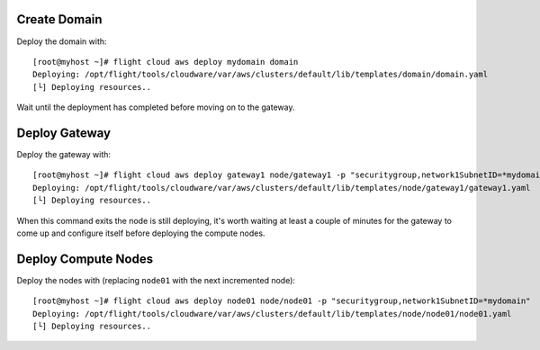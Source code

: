 Create Domain
-------------

Deploy the domain with::

    [root@myhost ~]# flight cloud aws deploy mydomain domain
    Deploying: /opt/flight/tools/cloudware/var/aws/clusters/default/lib/templates/domain/domain.yaml
    [└] Deploying resources..

Wait until the deployment has completed before moving on to the gateway.

Deploy Gateway
--------------

Deploy the gateway with::

    [root@myhost ~]# flight cloud aws deploy gateway1 node/gateway1 -p "securitygroup,network1SubnetID=*mydomain"
    Deploying: /opt/flight/tools/cloudware/var/aws/clusters/default/lib/templates/node/gateway1/gateway1.yaml
    [└] Deploying resources..

When this command exits the node is still deploying, it's worth waiting at least a couple of minutes for the gateway to come up and configure itself before deploying the compute nodes.

Deploy Compute Nodes
--------------------

Deploy the nodes with (replacing ``node01`` with the next incremented node)::

    [root@myhost ~]# flight cloud aws deploy node01 node/node01 -p "securitygroup,network1SubnetID=*mydomain"
    Deploying: /opt/flight/tools/cloudware/var/aws/clusters/default/lib/templates/node/node01/node01.yaml
    [└] Deploying resources..

